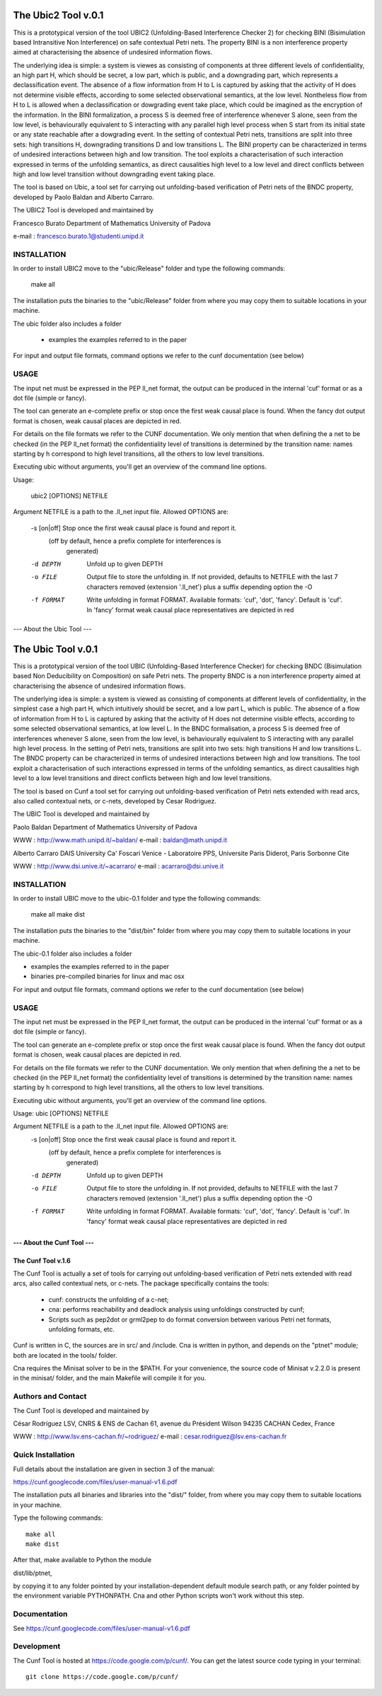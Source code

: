 ====================
The Ubic2 Tool v.0.1
====================
This is a prototypical version of the tool UBIC2 (Unfolding-Based
Interference Checker 2) for checking BINI (Bisimulation based
Intransitive Non Interference) on safe contextual Petri nets. The property BINI is
a non interference property aimed at characterising the absence of
undesired information flows.

The underlying idea is simple: a system is viewes as consisting of
components at three different levels of confidentiality, an high part
H, which should be secret, a low part, which is public, and a downgrading
part, which represents a declassification event. The absence of a flow
information from H to L is captured by asking that the activity of H
does not determine visible effects, according to some selected
observational semantics, at the low level. Nontheless flow from H
to L is allowed when a declassification or dowgrading event take place,
which could be imagined as the encryption of the information.
In the BINI formalization, a process S is deemed free of interference
whenever S alone, seen from the low level, is behaviourally equivalent
to S interacting with any parallel high level process when S start from
its initial state or any state reachable after a dowgrading event.
In the setting of contextual Petri nets, transitions are split into three
sets: high transitions H, downgrading transitions D and low transitions L.
The BINI property can be characterized in terms of undesired interactions
between high and low transition. The tool exploits a characterisation of
such interaction expressed in terms of the unfolding semantics, as 
direct causalities high level to a low level and direct conflicts between
high and low level transition without downgrading event taking place.

The tool is based on Ubic, a tool set for carrying out unfolding-based
verification of Petri nets of the BNDC property, developed by Paolo
Baldan and Alberto Carraro.

The UBIC2 Tool is developed and maintained by

Francesco Burato
Department of Mathematics
University of Padova

e-mail : francesco.burato.1@studenti.unipd.it


INSTALLATION
------------

In order to install UBIC2 move to the "ubic/Release" folder and type the
following commands:

  make all

The installation puts the binaries to the "ubic/Release" folder from where
you may copy them to suitable locations in your machine.

The ubic folder also includes a folder

  * examples     the examples referred to in the paper 

For input and output file formats, command options we refer to the
cunf documentation (see below)

USAGE 
-----

The input net must be expressed in the PEP ll_net format, the output
can be produced in the internal 'cuf' format or as a dot file (simple
or fancy). 

The tool can generate an e-complete prefix or stop once the first weak
causal place is found. When the fancy dot output format is chosen,
weak causal places are depicted in red.

For details on the file formats we refer to the CUNF
documentation. We only mention that when defining the a net to be
checked (in the PEP ll_net format) the confidentiality level of
transitions is determined by the transition name: names starting by h
correspond to high level transitions, all the others to low level
transitions.

Executing ubic without arguments, you'll get an overview of the
command line options.

Usage:
 
  ubic2 [OPTIONS] NETFILE

Argument NETFILE is a path to the .ll_net input file.  Allowed OPTIONS are:

 -s [on|off]  Stop once the first weak causal place is found and report it.
              (off by default, hence a prefix complete for interferences is
               generated)
 -d DEPTH     Unfold up to given DEPTH
 -o FILE      Output file to store the unfolding in.  If not provided,
              defaults to NETFILE with the last 7 characters removed
              (extension '.ll_net') plus a suffix depending option the -O
 -f FORMAT    Write unfolding in format FORMAT. Available formats: 'cuf',
              'dot', 'fancy'.  Default is 'cuf'. In 'fancy' format weak
              causal place representatives are depicted in red





--- About the Ubic Tool ---

===================
The Ubic Tool v.0.1
===================

This is a prototypical version of the tool UBIC (Unfolding-Based
Interference Checker) for checking BNDC (Bisimulation based Non
Deducibility on Composition) on safe Petri nets. The property BNDC is
a non interference property aimed at characterising the absence of
undesired information flows.

The underlying idea is simple: a system is viewed as consisting of
components at different levels of confidentiality, in the simplest
case a high part H, which intuitively should be secret, and a low part
L, which is public. The absence of a flow of information from H to L
is captured by asking that the activity of H does not determine
visible effects, according to some selected observational semantics,
at low level L. In the BNDC formalisation, a process S is deemed free
of interferences whenever S alone, seen from the low level, is
behaviourally equivalent to S interacting with any parallel high level
process. In the setting of Petri nets, transitions are split into two
sets: high transitions H and low transitions L. The BNDC property can
be characterized in terms of undesired interactions between high and
low transitions. The tool exploit a characterisation of such
interactions expressed in terms of the unfolding semantics, as direct
causalities high level to a low level transitions and direct conflicts
between high and low level transitions.

The tool is based on Cunf a tool set for carrying out unfolding-based
verification of Petri nets extended with read arcs, also called
contextual nets, or c-nets, developed by Cesar Rodriguez.

The UBIC Tool is developed and maintained by

Paolo Baldan
Department of Mathematics
University of Padova

WWW    : http://www.math.unipd.it/~baldan/
e-mail : baldan@math.unipd.it

Alberto Carraro
DAIS University Ca' Foscari Venice - 
Laboratoire PPS, Universite Paris Diderot, Paris Sorbonne Cite

WWW    : http://www.dsi.unive.it/~acarraro/
e-mail : acarraro@dsi.unive.it


INSTALLATION
------------

In order to install UBIC move to the ubic-0.1 folder and type the
following commands:

  make all
  make dist

The installation puts the binaries to the "dist/bin" folder from where
you may copy them to suitable locations in your machine.

The ubic-0.1 folder also includes a folder

* examples     the examples referred to in the paper 
* binaries     pre-compiled binaries for linux and mac osx


For input and output file formats, command options we refer to the
cunf documentation (see below)

USAGE 
-----

The input net must be expressed in the PEP ll_net format, the output
can be produced in the internal 'cuf' format or as a dot file (simple
or fancy). 

The tool can generate an e-complete prefix or stop once the first weak
causal place is found. When the fancy dot output format is chosen,
weak causal places are depicted in red.

For details on the file formats we refer to the CUNF
documentation. We only mention that when defining the a net to be
checked (in the PEP ll_net format) the confidentiality level of
transitions is determined by the transition name: names starting by h
correspond to high level transitions, all the others to low level
transitions.

Executing ubic without arguments, you'll get an overview of the
command line options.

Usage: ubic [OPTIONS] NETFILE

Argument NETFILE is a path to the .ll_net input file.  Allowed OPTIONS are:
 -s [on|off]  Stop once the first weak causal place is found and report it.
              (off by default, hence a prefix complete for interferences is
               generated)
 -d DEPTH     Unfold up to given DEPTH
 -o FILE      Output file to store the unfolding in.  If not provided,
              defaults to NETFILE with the last 7 characters removed
              (extension '.ll_net') plus a suffix depending option the -O
 -f FORMAT    Write unfolding in format FORMAT. Available formats: 'cuf',
              'dot', 'fancy'.  Default is 'cuf'. In 'fancy' format weak
              causal place representatives are depicted in red





--- About the Cunf Tool ---
===================
The Cunf Tool v.1.6
===================

The Cunf Tool is actually a set of tools for carrying out unfolding-based
verification of Petri nets extended with read arcs, also called contextual
nets, or c-nets.  The package specifically contains the tools:

 - cunf: constructs the unfolding of a c-net;
 - cna: performs reachability and deadlock analysis using unfoldings
   constructed by cunf;
 - Scripts such as pep2dot or grml2pep to do format conversion between
   various Petri net formats, unfolding formats, etc.

Cunf is written in C, the sources are in src/ and /include. Cna is
written in python, and depends on the "ptnet" module; both are located
in the tools/ folder.

Cna requires the Minisat solver to be in the $PATH.  For your
convenience, the source code of Minisat v.2.2.0 is present in the
minisat/ folder, and the main Makefile will compile it for you.

Authors and Contact
-------------------

The Cunf Tool is developed and maintained by

César Rodríguez
LSV, CNRS & ENS de Cachan
61, avenue du Président Wilson
94235 CACHAN Cedex, France

WWW    : http://www.lsv.ens-cachan.fr/~rodriguez/
e-mail : cesar.rodriguez@lsv.ens-cachan.fr

Quick Installation
------------------

Full details about the installation are given in section 3 of the manual:

https://cunf.googlecode.com/files/user-manual-v1.6.pdf

The installation puts all binaries and libraries into the "dist/"
folder, from where you may copy them to suitable locations in your
machine.

Type the following commands::

  make all
  make dist

After that, make available to Python the module

dist/lib/ptnet,

by copying it to any folder pointed by your installation-dependent
default module search path, or any folder pointed by the environment
variable PYTHONPATH.  Cna and other Python scripts won't work without this
step.

Documentation
-------------

See https://cunf.googlecode.com/files/user-manual-v1.6.pdf

Development
-----------

The Cunf Tool is hosted at https://code.google.com/p/cunf/.
You can get the latest source code typing in your terminal::

  git clone https://code.google.com/p/cunf/

